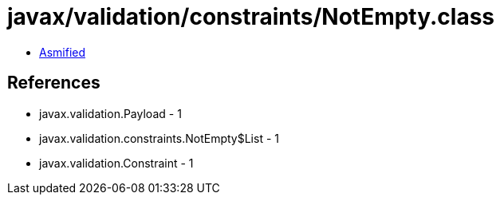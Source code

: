 = javax/validation/constraints/NotEmpty.class

 - link:NotEmpty-asmified.java[Asmified]

== References

 - javax.validation.Payload - 1
 - javax.validation.constraints.NotEmpty$List - 1
 - javax.validation.Constraint - 1
